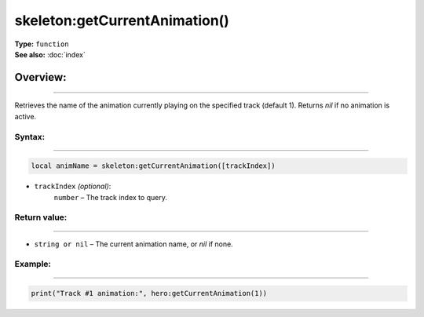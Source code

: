 ===================================
skeleton:getCurrentAnimation()
===================================

| **Type:** ``function``
| **See also:** :doc:`index`

Overview:
.........
--------

Retrieves the name of the animation currently playing on the specified track (default 1).
Returns `nil` if no animation is active.

Syntax:
--------
--------

.. code-block:: lua

   local animName = skeleton:getCurrentAnimation([trackIndex])

- ``trackIndex`` *(optional)*:
    ``number`` – The track index to query.

Return value:
-------
-------

- ``string or nil`` – The current animation name, or `nil` if none.

Example:
--------
--------

.. code-block:: lua

   print("Track #1 animation:", hero:getCurrentAnimation(1))